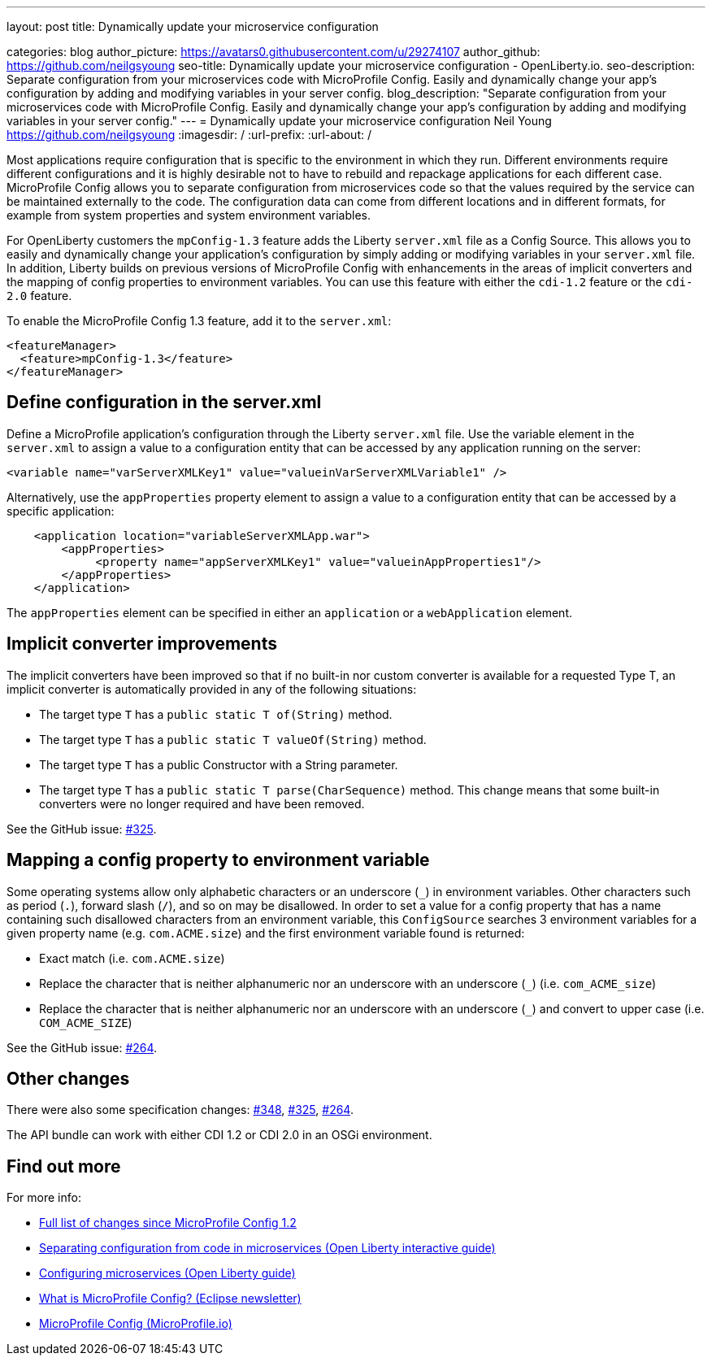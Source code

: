 ---
layout: post
title: Dynamically update your microservice configuration

categories: blog
author_picture: https://avatars0.githubusercontent.com/u/29274107
author_github: https://github.com/neilgsyoung
seo-title: Dynamically update your microservice configuration - OpenLiberty.io.
seo-description: Separate configuration from your microservices code with MicroProfile Config. Easily and dynamically change your app's configuration by adding and modifying variables in your server config.
blog_description: "Separate configuration from your microservices code with MicroProfile Config. Easily and dynamically change your app's configuration by adding and modifying variables in your server config."
---
= Dynamically update your microservice configuration
Neil Young <https://github.com/neilgsyoung>
:imagesdir: /
:url-prefix:
:url-about: /

Most applications require configuration that is specific to the environment in which they run. Different environments require different configurations and it is highly desirable not to have to rebuild and repackage applications for each different case. MicroProfile Config allows you to separate configuration from microservices code so that the values required by the service can be maintained externally to the code. The configuration data can come from different locations and in different formats, for example from system properties and system environment variables.

For OpenLiberty customers the `mpConfig-1.3` feature adds the Liberty `server.xml` file as a Config Source. This allows you to easily and dynamically change your application’s configuration by simply adding or modifying variables in your `server.xml` file. In addition, Liberty builds on previous versions of MicroProfile Config with enhancements in the areas of implicit converters and the mapping of config properties to environment variables. You can use this feature with either the `cdi-1.2` feature or the `cdi-2.0` feature.

To enable the MicroProfile Config 1.3 feature, add it to the `server.xml`:

[source,xml]
----
<featureManager>
  <feature>mpConfig-1.3</feature>
</featureManager>
----

== Define configuration in the server.xml

Define a MicroProfile application's configuration through the Liberty `server.xml` file. Use the variable element in the `server.xml` to assign a value to a configuration entity that can be accessed by any application running on the server:

[source,xml]
----
<variable name="varServerXMLKey1" value="valueinVarServerXMLVariable1" />
----

Alternatively, use the `appProperties` property element to assign a value to a configuration entity that can be accessed by a specific application:
 
[source,xml]
----
    <application location="variableServerXMLApp.war">
        <appProperties>
             <property name="appServerXMLKey1" value="valueinAppProperties1"/>
        </appProperties>
    </application>
----

The `appProperties` element can be specified in either an `application` or a `webApplication` element.


== Implicit converter improvements

The implicit converters have been improved so that if no built-in nor custom converter is available for a requested Type T, an implicit converter is automatically provided in any of the following situations:

* The target type `T` has a `public static T of(String)` method.
* The target type `T` has a `public static T valueOf(String)` method.
* The target type `T` has a public Constructor with a String parameter.
* The target type `T` has a `public static T parse(CharSequence)` method. This change means that some built-in converters were no longer required and have been removed.


See the GitHub issue: https://github.com/eclipse/microprofile-config/issues/325[#325].

== Mapping a config property to environment variable

Some operating systems allow only alphabetic characters or an underscore (`_`) in environment variables. Other characters such as period (`.`), forward slash (`/`), and so on may be disallowed. In order to set a value for a config property that has a name containing such disallowed characters from an environment variable, this `ConfigSource` searches 3 environment variables for a given property name (e.g. `com.ACME.size`) and the first environment variable found is returned:

* Exact match (i.e. `com.ACME.size`)
* Replace the character that is neither alphanumeric nor an underscore with an underscore (`_`) (i.e. `com_ACME_size`)
* Replace the character that is neither alphanumeric nor an underscore with an underscore (`_`) and convert to upper case (i.e. `COM_ACME_SIZE`)


See the GitHub issue: https://github.com/eclipse/microprofile-config/issues/264[#264].

== Other changes

There were also some specification changes: https://github.com/eclipse/microprofile-config/issues/348[#348], https://github.com/eclipse/microprofile-config/issues/325[#325], https://github.com/eclipse/microprofile-config/issues/264[#264].

The API bundle can work with either CDI 1.2 or CDI 2.0 in an OSGi environment.


== Find out more

For more info:

* https://github.com/eclipse/microprofile-config/milestone/3?closed=1[Full list of changes since MicroProfile Config 1.2]
* https://www.openliberty.io/guides/microprofile-config-intro.html[Separating configuration from code in microservices (Open Liberty interactive guide)]
* https://www.openliberty.io/guides/microprofile-config.html[Configuring microservices (Open Liberty guide)]
* https://www.eclipse.org/community/eclipse_newsletter/2017/september/article3.php[What is MicroProfile Config? (Eclipse newsletter)]
* http://microprofile.io/project/eclipse/microprofile-config[MicroProfile Config (MicroProfile.io)]
